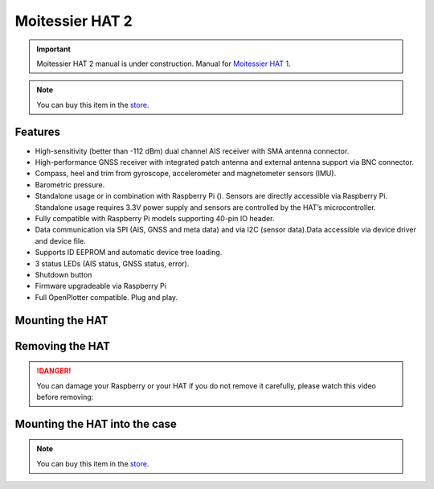 Moitessier HAT 2
################

.. important::
	Moitessier HAT 2 manual is under construction. Manual for `Moitessier HAT 1 <https://docs.sailoog.com/openplotter-v1-x-x/tools/moitessier-hat>`_.

.. image:: img/docs1.png

.. note::
	You can buy this item in the `store <https://shop.sailoog.com/>`_.

Features
********

* High-sensitivity (better than -112 dBm) dual channel AIS receiver with SMA antenna connector.
* High-performance GNSS receiver with integrated patch antenna and external antenna support via BNC connector.
* Compass, heel and trim from gyroscope, accelerometer and magnetometer sensors (IMU).
* Barometric pressure.
* Standalone usage or in combination with Raspberry Pi (). Sensors are directly accessible via Raspberry Pi. Standalone usage requires 3.3V power supply and sensors are controlled by the HAT’s microcontroller.
* Fully compatible with Raspberry Pi models supporting 40-pin IO header.
* Data communication via SPI (AIS, GNSS and meta data) and via I2C (sensor data).Data accessible via device driver and device file.
* Supports ID EEPROM and automatic device tree loading.
* 3 status LEDs (AIS status, GNSS status, error).
* Shutdown button
* Firmware upgradeable via Raspberry Pi
* Full OpenPlotter compatible. Plug and play.

Mounting the HAT
****************

.. image:: img/mounting.jpg

Removing the HAT
****************

.. image:: img/removing.jpg

.. danger::
	You can damage your Raspberry or your HAT if you do not remove it carefully, please watch this video before removing:

.. raw:: html

    <iframe title="vimeo-player" src="https://player.vimeo.com/video/273692504" width="640" height="360" frameborder="0" allowfullscreen></iframe>

Mounting the HAT into the case
******************************

.. image:: img/case1.jpg
.. image:: img/case2.jpg
.. image:: img/case3.jpg
.. image:: img/case4.jpg

.. note::
	You can buy this item in the `store <https://shop.sailoog.com/>`_.